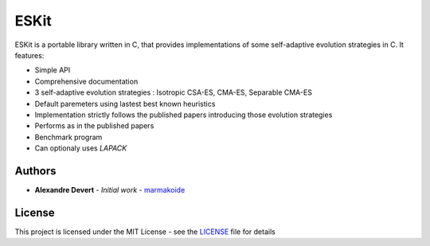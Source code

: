 =====
ESKit
=====


ESKit is a portable library written in C, that provides implementations of 
some self-adaptive evolution strategies in C. It features:

+ Simple API
+ Comprehensive documentation
+ 3 self-adaptive evolution strategies : Isotropic CSA-ES, CMA-ES, Separable CMA-ES
+ Default paremeters using lastest best known heuristics
+ Implementation strictly follows the published papers introducing those evolution strategies
+ Performs as in the published papers
+ Benchmark program
+ Can optionaly uses *LAPACK*


Authors
=======

* **Alexandre Devert** - *Initial work* - `marmakoide <https://github.com/marmakoide>`__

License
=======

This project is licensed under the MIT License - see the `LICENSE <LICENSE>`__ file for details


